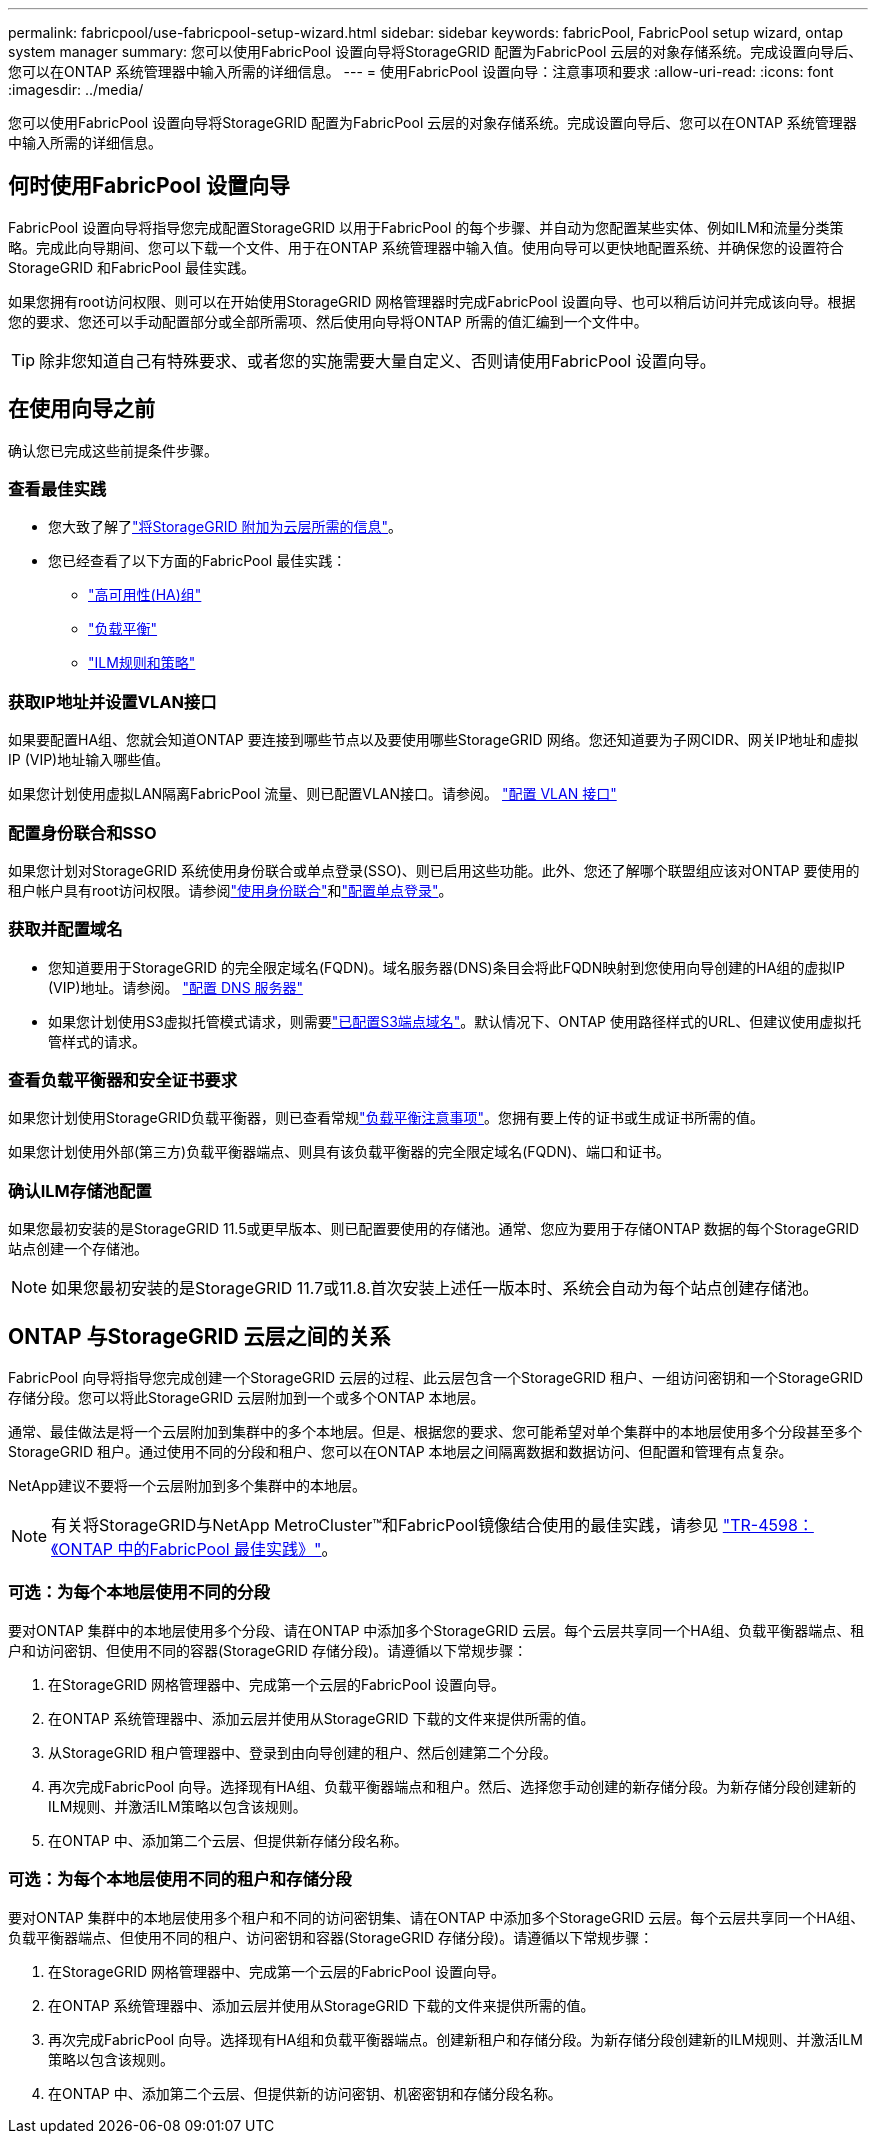 ---
permalink: fabricpool/use-fabricpool-setup-wizard.html 
sidebar: sidebar 
keywords: fabricPool, FabricPool setup wizard, ontap system manager 
summary: 您可以使用FabricPool 设置向导将StorageGRID 配置为FabricPool 云层的对象存储系统。完成设置向导后、您可以在ONTAP 系统管理器中输入所需的详细信息。 
---
= 使用FabricPool 设置向导：注意事项和要求
:allow-uri-read: 
:icons: font
:imagesdir: ../media/


[role="lead"]
您可以使用FabricPool 设置向导将StorageGRID 配置为FabricPool 云层的对象存储系统。完成设置向导后、您可以在ONTAP 系统管理器中输入所需的详细信息。



== 何时使用FabricPool 设置向导

FabricPool 设置向导将指导您完成配置StorageGRID 以用于FabricPool 的每个步骤、并自动为您配置某些实体、例如ILM和流量分类策略。完成此向导期间、您可以下载一个文件、用于在ONTAP 系统管理器中输入值。使用向导可以更快地配置系统、并确保您的设置符合StorageGRID 和FabricPool 最佳实践。

如果您拥有root访问权限、则可以在开始使用StorageGRID 网格管理器时完成FabricPool 设置向导、也可以稍后访问并完成该向导。根据您的要求、您还可以手动配置部分或全部所需项、然后使用向导将ONTAP 所需的值汇编到一个文件中。


TIP: 除非您知道自己有特殊要求、或者您的实施需要大量自定义、否则请使用FabricPool 设置向导。



== 在使用向导之前

确认您已完成这些前提条件步骤。



=== 查看最佳实践

* 您大致了解了link:information-needed-to-attach-storagegrid-as-cloud-tier.html["将StorageGRID 附加为云层所需的信息"]。
* 您已经查看了以下方面的FabricPool 最佳实践：
+
** link:best-practices-for-high-availability-groups.html["高可用性(HA)组"]
** link:best-practices-for-load-balancing.html["负载平衡"]
** link:best-practices-ilm.html["ILM规则和策略"]






=== 获取IP地址并设置VLAN接口

如果要配置HA组、您就会知道ONTAP 要连接到哪些节点以及要使用哪些StorageGRID 网络。您还知道要为子网CIDR、网关IP地址和虚拟IP (VIP)地址输入哪些值。

如果您计划使用虚拟LAN隔离FabricPool 流量、则已配置VLAN接口。请参阅。 link:../admin/configure-vlan-interfaces.html["配置 VLAN 接口"]



=== 配置身份联合和SSO

如果您计划对StorageGRID 系统使用身份联合或单点登录(SSO)、则已启用这些功能。此外、您还了解哪个联盟组应该对ONTAP 要使用的租户帐户具有root访问权限。请参阅link:../admin/using-identity-federation.html["使用身份联合"]和link:../admin/how-sso-works.html["配置单点登录"]。



=== 获取并配置域名

* 您知道要用于StorageGRID 的完全限定域名(FQDN)。域名服务器(DNS)条目会将此FQDN映射到您使用向导创建的HA组的虚拟IP (VIP)地址。请参阅。 link:../fabricpool/configure-dns-server.html["配置 DNS 服务器"]
* 如果您计划使用S3虚拟托管模式请求，则需要link:../admin/configuring-s3-api-endpoint-domain-names.html["已配置S3端点域名"]。默认情况下、ONTAP 使用路径样式的URL、但建议使用虚拟托管样式的请求。




=== 查看负载平衡器和安全证书要求

如果您计划使用StorageGRID负载平衡器，则已查看常规link:../admin/managing-load-balancing.html["负载平衡注意事项"]。您拥有要上传的证书或生成证书所需的值。

如果您计划使用外部(第三方)负载平衡器端点、则具有该负载平衡器的完全限定域名(FQDN)、端口和证书。



=== 确认ILM存储池配置

如果您最初安装的是StorageGRID 11.5或更早版本、则已配置要使用的存储池。通常、您应为要用于存储ONTAP 数据的每个StorageGRID 站点创建一个存储池。


NOTE: 如果您最初安装的是StorageGRID 11.7或11.8.首次安装上述任一版本时、系统会自动为每个站点创建存储池。



== ONTAP 与StorageGRID 云层之间的关系

FabricPool 向导将指导您完成创建一个StorageGRID 云层的过程、此云层包含一个StorageGRID 租户、一组访问密钥和一个StorageGRID 存储分段。您可以将此StorageGRID 云层附加到一个或多个ONTAP 本地层。

通常、最佳做法是将一个云层附加到集群中的多个本地层。但是、根据您的要求、您可能希望对单个集群中的本地层使用多个分段甚至多个StorageGRID 租户。通过使用不同的分段和租户、您可以在ONTAP 本地层之间隔离数据和数据访问、但配置和管理有点复杂。

NetApp建议不要将一个云层附加到多个集群中的本地层。


NOTE: 有关将StorageGRID与NetApp MetroCluster™和FabricPool镜像结合使用的最佳实践，请参见 https://www.netapp.com/pdf.html?item=/media/17239-tr4598pdf.pdf["TR-4598：《ONTAP 中的FabricPool 最佳实践》"^]。



=== 可选：为每个本地层使用不同的分段

要对ONTAP 集群中的本地层使用多个分段、请在ONTAP 中添加多个StorageGRID 云层。每个云层共享同一个HA组、负载平衡器端点、租户和访问密钥、但使用不同的容器(StorageGRID 存储分段)。请遵循以下常规步骤：

. 在StorageGRID 网格管理器中、完成第一个云层的FabricPool 设置向导。
. 在ONTAP 系统管理器中、添加云层并使用从StorageGRID 下载的文件来提供所需的值。
. 从StorageGRID 租户管理器中、登录到由向导创建的租户、然后创建第二个分段。
. 再次完成FabricPool 向导。选择现有HA组、负载平衡器端点和租户。然后、选择您手动创建的新存储分段。为新存储分段创建新的ILM规则、并激活ILM策略以包含该规则。
. 在ONTAP 中、添加第二个云层、但提供新存储分段名称。




=== 可选：为每个本地层使用不同的租户和存储分段

要对ONTAP 集群中的本地层使用多个租户和不同的访问密钥集、请在ONTAP 中添加多个StorageGRID 云层。每个云层共享同一个HA组、负载平衡器端点、但使用不同的租户、访问密钥和容器(StorageGRID 存储分段)。请遵循以下常规步骤：

. 在StorageGRID 网格管理器中、完成第一个云层的FabricPool 设置向导。
. 在ONTAP 系统管理器中、添加云层并使用从StorageGRID 下载的文件来提供所需的值。
. 再次完成FabricPool 向导。选择现有HA组和负载平衡器端点。创建新租户和存储分段。为新存储分段创建新的ILM规则、并激活ILM策略以包含该规则。
. 在ONTAP 中、添加第二个云层、但提供新的访问密钥、机密密钥和存储分段名称。

